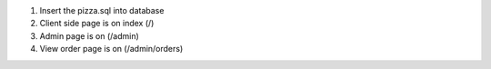 1. Insert the pizza.sql into database
2. Client side page is on index (/)
3. Admin page is on (/admin)
4. View order page is on (/admin/orders)
